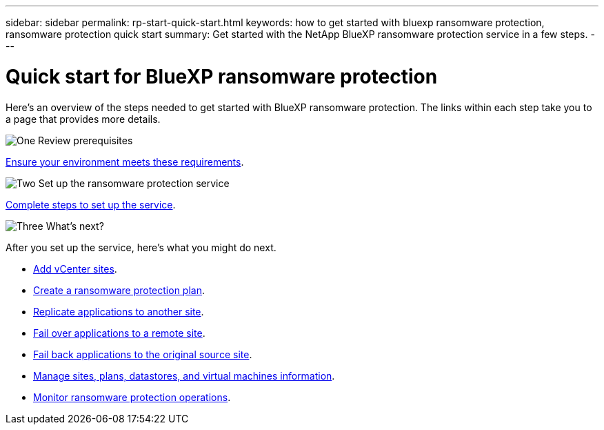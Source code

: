 ---
sidebar: sidebar
permalink: rp-start-quick-start.html
keywords: how to get started with bluexp ransomware protection, ransomware protection quick start
summary: Get started with the NetApp BlueXP ransomware protection service in a few steps.
---

= Quick start for BlueXP ransomware protection
:hardbreaks:
:icons: font
:imagesdir: ./media

[.lead]
Here's an overview of the steps needed to get started with BlueXP ransomware protection. The links within each step take you to a page that provides more details.



.image:https://raw.githubusercontent.com/NetAppDocs/common/main/media/number-1.png[One] Review prerequisites 

[role="quick-margin-para"]
link:/rp-start-prerequisites.html[Ensure your environment meets these requirements].
 


.image:https://raw.githubusercontent.com/NetAppDocs/common/main/media/number-2.png[Two] Set up the ransomware protection service


[role="quick-margin-para"]
link:/rp-start-setup.html[Complete steps to set up the service].



.image:https://raw.githubusercontent.com/NetAppDocs/common/main/media/number-3.png[Three] What's next?


[role="quick-margin-para"]
After you set up the service, here's what you might do next. 

[role="quick-margin-list"]
* link:/sites-add.html[Add vCenter sites].
* link:/drplan-create.html[Create a ransomware protection plan].
* link:/replicate.html[Replicate applications to another site].
* link:/failover.html[Fail over applications to a remote site].
* link:/failback.html[Fail back applications to the original source site].
* link:/manage.html[Manage sites, plans, datastores, and virtual machines information].
* link:/monitor-jobs.html[Monitor ransomware protection operations].


